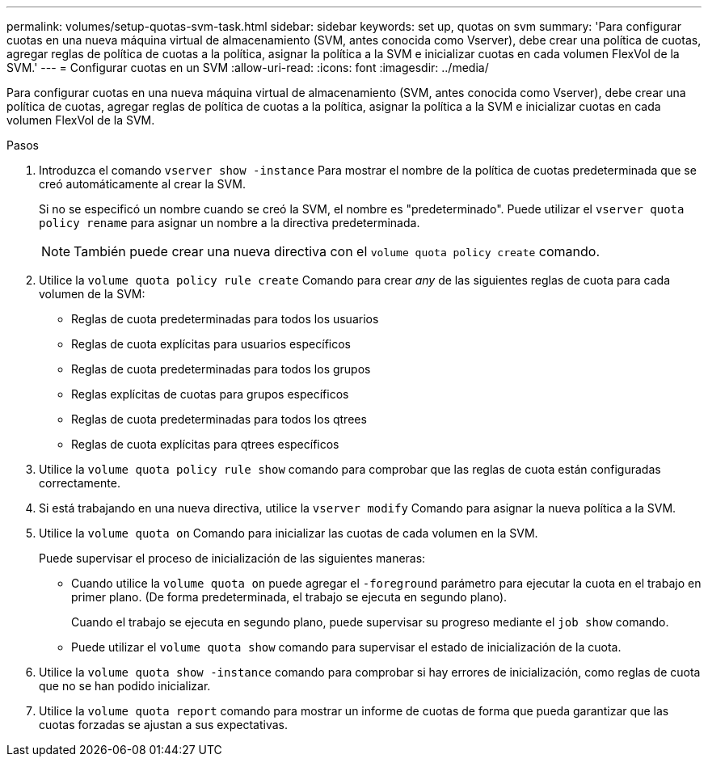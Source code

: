 ---
permalink: volumes/setup-quotas-svm-task.html 
sidebar: sidebar 
keywords: set up, quotas on svm 
summary: 'Para configurar cuotas en una nueva máquina virtual de almacenamiento (SVM, antes conocida como Vserver), debe crear una política de cuotas, agregar reglas de política de cuotas a la política, asignar la política a la SVM e inicializar cuotas en cada volumen FlexVol de la SVM.' 
---
= Configurar cuotas en un SVM
:allow-uri-read: 
:icons: font
:imagesdir: ../media/


[role="lead"]
Para configurar cuotas en una nueva máquina virtual de almacenamiento (SVM, antes conocida como Vserver), debe crear una política de cuotas, agregar reglas de política de cuotas a la política, asignar la política a la SVM e inicializar cuotas en cada volumen FlexVol de la SVM.

.Pasos
. Introduzca el comando `vserver show -instance` Para mostrar el nombre de la política de cuotas predeterminada que se creó automáticamente al crear la SVM.
+
Si no se especificó un nombre cuando se creó la SVM, el nombre es "predeterminado". Puede utilizar el `vserver quota policy rename` para asignar un nombre a la directiva predeterminada.

+
[NOTE]
====
También puede crear una nueva directiva con el `volume quota policy create` comando.

====
. Utilice la `volume quota policy rule create` Comando para crear _any_ de las siguientes reglas de cuota para cada volumen de la SVM:
+
** Reglas de cuota predeterminadas para todos los usuarios
** Reglas de cuota explícitas para usuarios específicos
** Reglas de cuota predeterminadas para todos los grupos
** Reglas explícitas de cuotas para grupos específicos
** Reglas de cuota predeterminadas para todos los qtrees
** Reglas de cuota explícitas para qtrees específicos


. Utilice la `volume quota policy rule show` comando para comprobar que las reglas de cuota están configuradas correctamente.
. Si está trabajando en una nueva directiva, utilice la `vserver modify` Comando para asignar la nueva política a la SVM.
. Utilice la `volume quota on` Comando para inicializar las cuotas de cada volumen en la SVM.
+
Puede supervisar el proceso de inicialización de las siguientes maneras:

+
** Cuando utilice la `volume quota on` puede agregar el `-foreground` parámetro para ejecutar la cuota en el trabajo en primer plano. (De forma predeterminada, el trabajo se ejecuta en segundo plano).
+
Cuando el trabajo se ejecuta en segundo plano, puede supervisar su progreso mediante el `job show` comando.

** Puede utilizar el `volume quota show` comando para supervisar el estado de inicialización de la cuota.


. Utilice la `volume quota show -instance` comando para comprobar si hay errores de inicialización, como reglas de cuota que no se han podido inicializar.
. Utilice la `volume quota report` comando para mostrar un informe de cuotas de forma que pueda garantizar que las cuotas forzadas se ajustan a sus expectativas.

